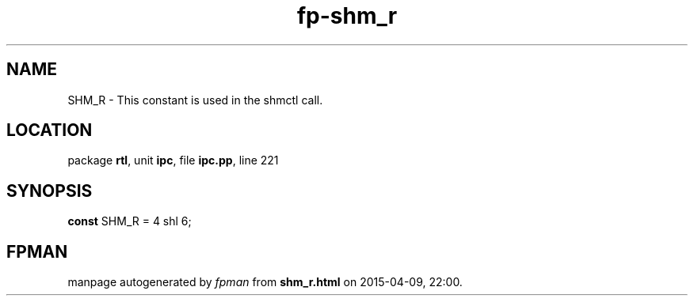 .\" file autogenerated by fpman
.TH "fp-shm_r" 3 "2014-03-14" "fpman" "Free Pascal Programmer's Manual"
.SH NAME
SHM_R - This constant is used in the shmctl call.
.SH LOCATION
package \fBrtl\fR, unit \fBipc\fR, file \fBipc.pp\fR, line 221
.SH SYNOPSIS
\fBconst\fR SHM_R = 4 shl 6;

.SH FPMAN
manpage autogenerated by \fIfpman\fR from \fBshm_r.html\fR on 2015-04-09, 22:00.

